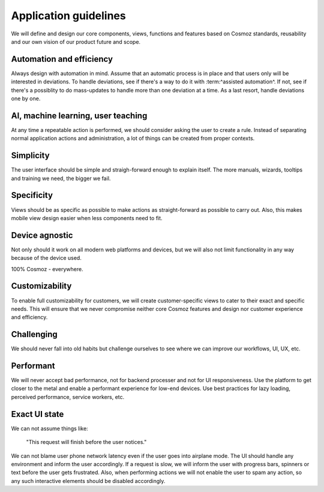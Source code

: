 Application guidelines
======================

We will define and design our core components, views, functions and features
based on Cosmoz standards, reusability and our own vision of our product future and scope.


Automation and efficiency
~~~~~~~~~~~~~~~~~~~~~~~~~

Always design with automation in mind.
Assume that an automatic process is in place and that users only will be interested in deviations.
To handle deviations, see if there's a way to do it with :term:^assisted automation^.
If not, see if there's a possiblity to do mass-updates to handle more than one deviation at a time.
As a last resort, handle deviations one by one.


AI, machine learning, user teaching
~~~~~~~~~~~~~~~~~~~~~~~~~~~~~~~~~~~

At any time a repeatable action is performed, we should consider asking the user to create a rule.
Instead of separating normal application actions and administration, a lot of things can be created from proper contexts.


Simplicity
~~~~~~~~~~

The user interface should be simple and straigh-forward enough to explain itself.
The more manuals, wizards, tooltips and training we need, the bigger we fail.


Specificity
~~~~~~~~~~~

Views should be as specific as possible to make actions as straight-forward as possible to carry out.
Also, this makes mobile view design easier when less components need to fit.


Device agnostic
~~~~~~~~~~~~~~~

Not only should it work on all modern web platforms and devices,
but we will also not limit functionality in any way because of the device used.

100% Cosmoz - everywhere.


Customizability
~~~~~~~~~~~~~~~

To enable full customizability for customers, we will create customer-specific views to 
cater to their exact and specific needs.
This will ensure that we never compromise neither core Cosmoz features and design nor customer experience and efficiency.


Challenging
~~~~~~~~~~~ 

We should never fall into old habits but challenge ourselves to see where we can improve our workflows, UI, UX, etc.


Performant
~~~~~~~~~~

We will never accept bad performance, not for backend processer and not for UI responsiveness.
Use the platform to get closer to the metal and enable a performant experience for low-end devices.
Use best practices for lazy loading, perceived performance, service workers, etc.


Exact UI state
~~~~~~~~~~~~~~

We can not assume things like:

    | "This request will finish before the user notices."

We can not blame user phone network latency even if the user goes into airplane mode.
The UI should handle any environment and inform the user accordingly.
If a request is slow, we will inform the user with progress bars, spinners or text before the user gets frustrated.
Also, when performing actions we will not enable the user to spam any action, so any such interactive elements should be disabled accordingly.